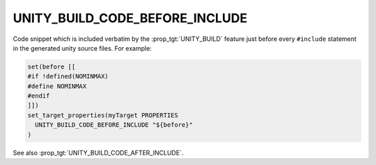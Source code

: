 UNITY_BUILD_CODE_BEFORE_INCLUDE
-------------------------------

.. versionadded:: 3.16

Code snippet which is included verbatim by the :prop_tgt:`UNITY_BUILD`
feature just before every ``#include`` statement in the generated unity
source files.  For example:

.. code-block:: cmake

  set(before [[
  #if !defined(NOMINMAX)
  #define NOMINMAX
  #endif
  ]])
  set_target_properties(myTarget PROPERTIES
    UNITY_BUILD_CODE_BEFORE_INCLUDE "${before}"
  )

See also :prop_tgt:`UNITY_BUILD_CODE_AFTER_INCLUDE`.
